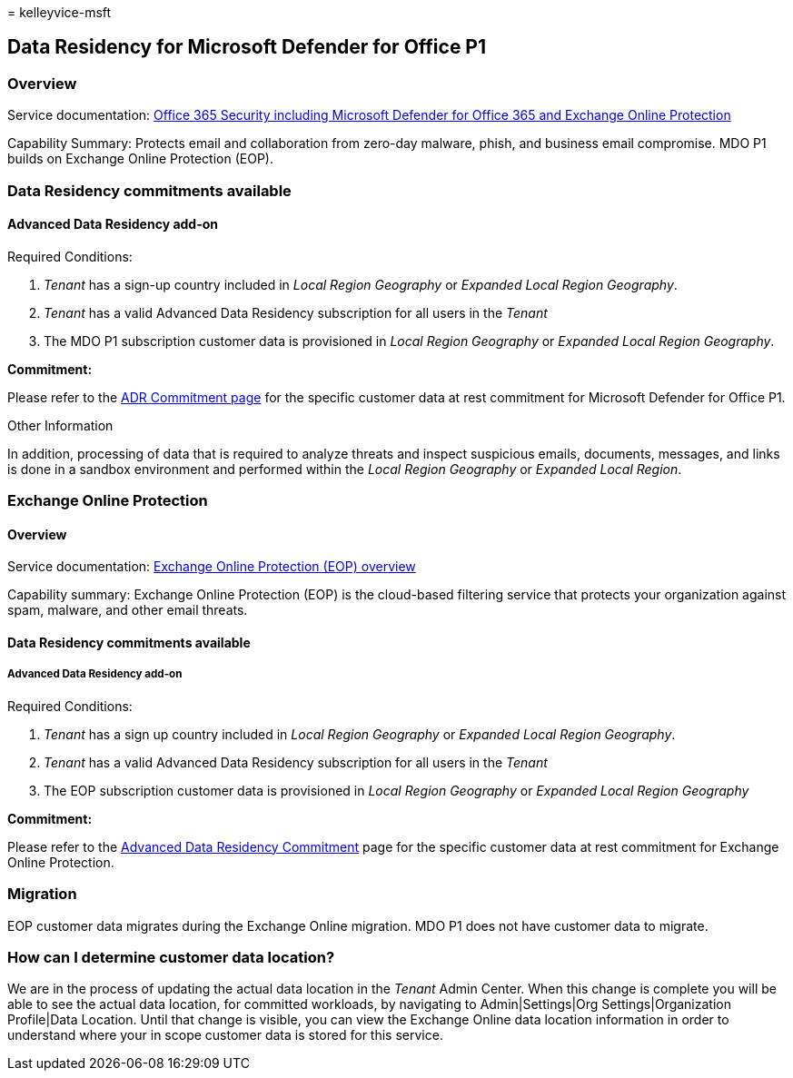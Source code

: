 = 
kelleyvice-msft

== Data Residency for Microsoft Defender for Office P1

=== Overview

Service documentation:
link:/microsoft-365/security/office-365-security/defender-for-office-365[Office
365 Security including Microsoft Defender for Office 365 and Exchange
Online Protection]

Capability Summary: Protects email and collaboration from zero-day
malware, phish, and business email compromise. MDO P1 builds on Exchange
Online Protection (EOP).

=== Data Residency commitments available

==== Advanced Data Residency add-on

Required Conditions:

[arabic]
. _Tenant_ has a sign-up country included in _Local Region Geography_ or
_Expanded Local Region Geography_.
. _Tenant_ has a valid Advanced Data Residency subscription for all
users in the _Tenant_
. The MDO P1 subscription customer data is provisioned in _Local Region
Geography_ or _Expanded Local Region Geography_.

*Commitment:*

Please refer to the
link:m365-dr-commitments.md#microsoft-defender-for-office-p1[ADR
Commitment page] for the specific customer data at rest commitment for
Microsoft Defender for Office P1.

Other Information

In addition, processing of data that is required to analyze threats and
inspect suspicious emails, documents, messages, and links is done in a
sandbox environment and performed within the _Local Region Geography_ or
_Expanded Local Region_.

=== Exchange Online Protection

==== Overview

Service documentation:
link:/microsoft-365/security/office-365-security/eop-about[Exchange
Online Protection (EOP) overview]

Capability summary: Exchange Online Protection (EOP) is the cloud-based
filtering service that protects your organization against spam, malware,
and other email threats.

==== Data Residency commitments available

===== Advanced Data Residency add-on

Required Conditions:

[arabic]
. _Tenant_ has a sign up country included in _Local Region Geography_ or
_Expanded Local Region Geography_.
. _Tenant_ has a valid Advanced Data Residency subscription for all
users in the _Tenant_
. The EOP subscription customer data is provisioned in _Local Region
Geography_ or _Expanded Local Region Geography_

*Commitment:*

Please refer to the link:m365-dr-commitments.md[Advanced Data Residency
Commitment] page for the specific customer data at rest commitment for
Exchange Online Protection.

=== Migration

EOP customer data migrates during the Exchange Online migration. MDO P1
does not have customer data to migrate.

=== How can I determine customer data location?

We are in the process of updating the actual data location in the
_Tenant_ Admin Center. When this change is complete you will be able to
see the actual data location, for committed workloads, by navigating to
Admin|Settings|Org Settings|Organization Profile|Data Location. Until
that change is visible, you can view the Exchange Online data location
information in order to understand where your in scope customer data is
stored for this service.
